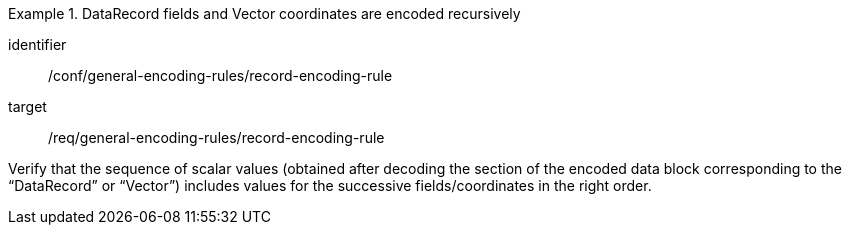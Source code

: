 [abstract_test]
.DataRecord fields and Vector coordinates are encoded recursively
====
[%metadata]
identifier:: /conf/general-encoding-rules/record-encoding-rule

target:: /req/general-encoding-rules/record-encoding-rule

[.component,class=test method]
=====
Verify that the sequence of scalar values (obtained after decoding the section of the encoded data block corresponding to the “DataRecord” or “Vector”) includes values for the successive fields/coordinates in the right order.
=====
====
